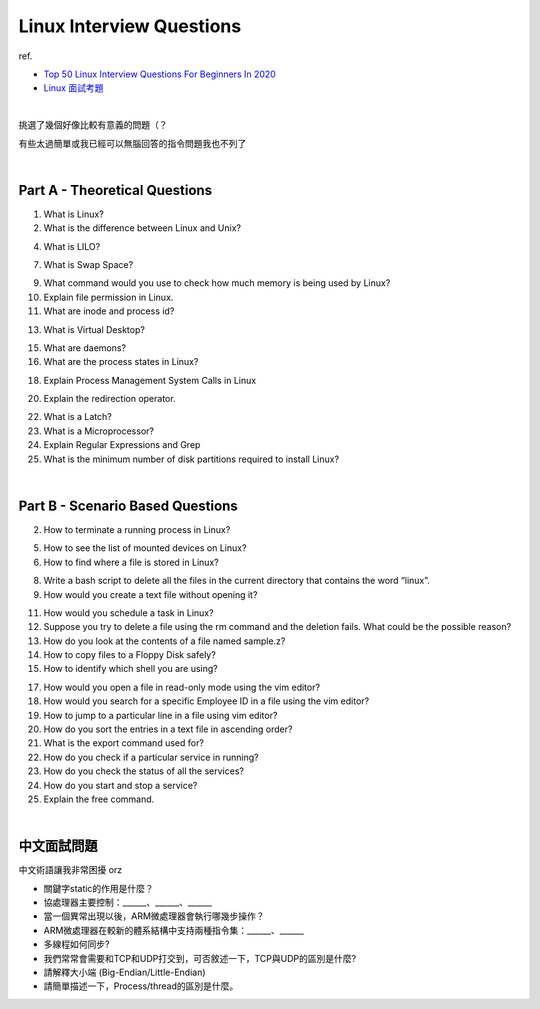 Linux Interview Questions
===========================

ref.

- `Top 50 Linux Interview Questions For Beginners In 2020 <https://www.edureka.co/blog/interview-questions/linux-interview-questions-for-beginners/>`_
- `Linux 面試考題 <http://dangerlover9403.pixnet.net/blog/post/212368431>`_

|

挑選了幾個好像比較有意義的問題（？

有些太過簡單或我已經可以無腦回答的指令問題我也不列了

|

Part A - Theoretical Questions
---------------------------------

1. What is Linux?


2. What is the difference between Linux and Unix?


4. What is LILO?


7. What is Swap Space?


9. What command would you use to check how much memory is being used by Linux?


10. Explain file permission in Linux.


11. What are inode and process id?


13. What is Virtual Desktop?

15. What are daemons?

16. What are the process states in Linux?

18. Explain Process Management System Calls in Linux

20. Explain the redirection operator.

22. What is a Latch?

23. What is a Microprocessor?

24. Explain Regular Expressions and Grep

25. What is the minimum number of disk partitions required to install Linux?


|

Part B - Scenario Based Questions
-----------------------------------


2. How to terminate a running process in Linux?

5. How to see the list of mounted devices on Linux?

6. How to find where a file is stored in Linux?

8. Write a bash script to delete all the files in the current directory that contains the word “linux”.

9. How would you create a text file without opening it?

11. How would you schedule a task in Linux?

12. Suppose you try to delete a file using the rm command and the deletion fails. What could be the possible reason?

13. How do you look at the contents of a file named sample.z?

14. How to copy files to a Floppy Disk safely?

15. How to identify which shell you are using?

17. How would you open a file in read-only mode using the vim editor?

18. How would you search for a specific Employee ID in a file using the vim editor?

19. How to jump to a particular line in a file using vim editor?

20. How do you sort the entries in a text file in ascending order?

21. What is the export command used for?

22. How do you check if a particular service in running?

23. How do you check the status of all the services?

24. How do you start and stop a service?

25. Explain the free command.

|

中文面試問題
------------

中文術語讓我非常困擾 orz



- 關鍵字static的作用是什麼？

- 協處理器主要控制：______、______、______

- 當一個異常出現以後，ARM微處理器會執行哪幾步操作？

- ARM微處理器在較新的體系結構中支持兩種指令集：______、______

- 多線程如何同步?

- 我們常常會需要和TCP和UDP打交到，可否敘述一下，TCP與UDP的區別是什麼?

- 請解釋大小端 (Big-Endian/Little-Endian)

- 請簡單描述一下，Process/thread的區別是什麼。










